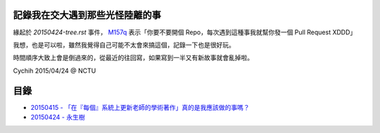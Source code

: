 ================================
記錄我在交大遇到那些光怪陸離的事
================================

緣起於 `20150424-tree.rst` 事件， `M157q`_ 表示「你要不要開個 Repo，每次遇到這種事我就幫你發一個 Pull Request XDDD」

我想，也是可以啦，雖然我覺得自己可能不太會來搞這個，記錄一下也是很好玩。

時間順序大致上會是倒過來的，從最近的往回寫，如果寫到一半又有新故事就會亂掉啦。

..  _M157q: https://github.com/M157q

Cychih 2015/04/24 @ NCTU

=====
目錄
=====

* `20150415 - 「在『每個』系統上更新老師的學術著作」真的是我應該做的事嗎？ <./20150415-updating_profs_essays_information.rst>`_
* `20150424 - 永生樹 <./20150424-tree.rst>`_
